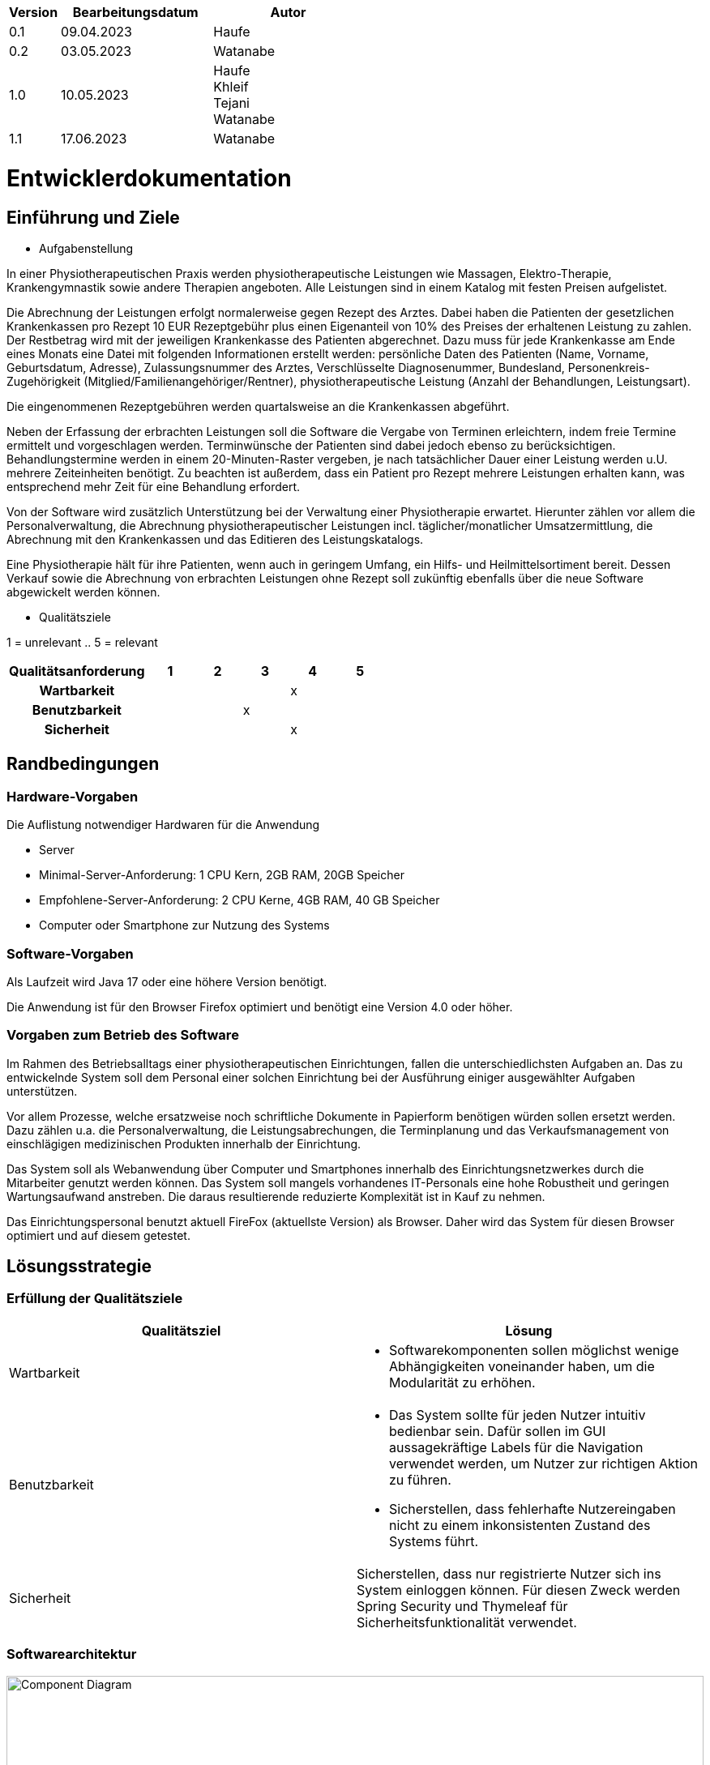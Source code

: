[options="header"]
[cols="1, 3, 3"]
|===
|Version | Bearbeitungsdatum   | Autor 
|0.1	| 09.04.2023 | Haufe
|0.2	|03.05.2023  | Watanabe
|1.0	|10.05.2023  | Haufe +
Khleif +
Tejani +
Watanabe
|1.1    |17.06.2023| Watanabe
|===

= Entwicklerdokumentation

== Einführung und Ziele
* Aufgabenstellung

In einer Physiotherapeutischen Praxis werden physiotherapeutische Leistungen wie Massagen, Elektro-Therapie, Krankengymnastik sowie andere Therapien angeboten. Alle Leistungen sind in einem Katalog mit festen Preisen aufgelistet.

Die Abrechnung der Leistungen erfolgt normalerweise gegen Rezept des Arztes. Dabei haben die Patienten der gesetzlichen Krankenkassen pro Rezept 10 EUR Rezeptgebühr plus einen Eigenanteil von 10% des Preises der erhaltenen Leistung zu zahlen. Der Restbetrag wird mit der jeweiligen Krankenkasse des Patienten abgerechnet. Dazu muss für jede Krankenkasse am Ende eines Monats eine Datei mit folgenden Informationen erstellt werden: persönliche Daten des Patienten (Name, Vorname, Geburtsdatum, Adresse), Zulassungsnummer des Arztes, Verschlüsselte Diagnosenummer, Bundesland, Personenkreis-Zugehörigkeit (Mitglied/Familienangehöriger/Rentner), physiotherapeutische Leistung (Anzahl der Behandlungen, Leistungsart).

Die eingenommenen Rezeptgebühren werden quartalsweise an die Krankenkassen abgeführt.

Neben der Erfassung der erbrachten Leistungen soll die Software die Vergabe von Terminen erleichtern, indem freie Termine ermittelt und vorgeschlagen werden. Terminwünsche der Patienten sind dabei jedoch ebenso zu berücksichtigen. Behandlungstermine werden in einem 20-Minuten-Raster vergeben, je nach tatsächlicher Dauer einer Leistung werden u.U. mehrere Zeiteinheiten benötigt. Zu beachten ist außerdem, dass ein Patient pro Rezept mehrere Leistungen erhalten kann, was entsprechend mehr Zeit für eine Behandlung erfordert.

Von der Software wird zusätzlich Unterstützung bei der Verwaltung einer Physiotherapie erwartet. Hierunter zählen vor allem die Personalverwaltung, die Abrechnung physiotherapeutischer Leistungen incl. täglicher/monatlicher Umsatzermittlung, die Abrechnung mit den Krankenkassen und das Editieren des Leistungskatalogs.

Eine Physiotherapie hält für ihre Patienten, wenn auch in geringem Umfang, ein Hilfs- und Heilmittelsortiment bereit. Dessen Verkauf sowie die Abrechnung von erbrachten Leistungen ohne Rezept soll zukünftig ebenfalls über die neue Software abgewickelt werden können.

* Qualitätsziele

1 = unrelevant ..
5 = relevant
[options="header", cols="3h, ^1, ^1, ^1, ^1, ^1"]
|===
|Qualitätsanforderung | 1 | 2 | 3 | 4 | 5
|Wartbarkeit          |   |   |   | x |
|Benutzbarkeit        |   |   | x |   |
|Sicherheit           |   |   |   | x |
|===

== Randbedingungen
=== Hardware-Vorgaben

Die Auflistung notwendiger Hardwaren für die Anwendung +

* Server
* Minimal-Server-Anforderung: 1 CPU Kern, 2GB RAM, 20GB Speicher
* Empfohlene-Server-Anforderung: 2 CPU Kerne, 4GB RAM, 40 GB Speicher
* Computer oder Smartphone zur Nutzung des Systems

=== Software-Vorgaben

Als Laufzeit wird Java 17 oder eine höhere Version benötigt. 

Die Anwendung ist für den Browser Firefox optimiert und benötigt eine Version 4.0 oder höher.

=== Vorgaben zum Betrieb des Software

Im Rahmen des Betriebsalltags einer physiotherapeutischen Einrichtungen, fallen die unterschiedlichsten
Aufgaben an. Das zu entwickelnde System soll dem Personal einer solchen Einrichtung bei der Ausführung
einiger ausgewählter Aufgaben unterstützen.

Vor allem Prozesse, welche ersatzweise noch schriftliche Dokumente in Papierform benötigen würden sollen ersetzt werden.
Dazu zählen u.a. die Personalverwaltung, die Leistungsabrechungen, die Terminplanung und das Verkaufsmanagement von einschlägigen
medizinischen Produkten innerhalb der Einrichtung.

Das System soll als Webanwendung über Computer und Smartphones innerhalb des Einrichtungsnetzwerkes durch
die Mitarbeiter genutzt werden können. Das System soll mangels vorhandenes IT-Personals eine hohe Robustheit und geringen Wartungsaufwand anstreben.
Die daraus resultierende reduzierte Komplexität ist in Kauf zu nehmen.

Das Einrichtungspersonal benutzt aktuell FireFox (aktuellste Version) als Browser. Daher wird das System für diesen Browser optimiert und auf diesem getestet.

== Lösungsstrategie
=== Erfüllung der Qualitätsziele
[options="header"]
|=== 
|Qualitätsziel |Lösung
|Wartbarkeit a|
* Softwarekomponenten sollen möglichst wenige Abhängigkeiten voneinander haben, um die Modularität zu erhöhen.
|Benutzbarkeit a|
* Das System sollte für jeden Nutzer intuitiv bedienbar sein. Dafür sollen im GUI aussagekräftige Labels für die Navigation verwendet werden, um Nutzer zur richtigen Aktion zu führen. 
* Sicherstellen, dass fehlerhafte Nutzereingaben nicht zu einem inkonsistenten Zustand des Systems führt. 
|Sicherheit a|
Sicherstellen, dass nur registrierte Nutzer sich ins System einloggen können.  Für diesen Zweck werden Spring Security und Thymeleaf  für Sicherheitsfunktionalität verwendet. 
|===


=== Softwarearchitektur

image::./images/OOD_Top_Level_Arch.png[Component Diagram, 100%, 0100%, pdfwidth=100%, title= "Top-level architecture", align=center]

=== Entwurfsentscheidungen
* Verwendete Muster +
Spring MVC

* Persistenz +
H2
* Benutzeroberfläche +
Thymeleaf

//* Verwendung externer Frameworks +
//Salespoint-framework


== User-Interface
image::image-2023-05-08-00-06-04-782.png[]

[options="header", cols="1,2"]
|===
|Externes Package |Verwendet von (Klasse der eigenen Anwendung)
|springframework.stereotype   |rezepterfassung.RezeptController +
                                rezepterfassung.RezeptInitializer +
                                terminplaner.TerminplanerController
|springframework.format|terminplaner.Termin
|springframework.core|rezepterfassung.RezeptInizializer, terminplaner.TerminInitializer
|springframework.http|terminplaner.TerminplanerController, rezepterfassung.RezeptController
|springframework.web|terminplaner.TerminplanerController, rezepterfassung.RezeptController
|springframework.data|rezepterfassung.RezeptRepository, terminplaner.TerminplanerRepository
|springframework.ui|rezepterfassung.RezeptController, terminplaner.TerminplanerController
|===


== Bausteinsicht
=== Entwurfsklassendiagramme der einzelnen Packages

image::./images/OOD_KD_Rezepterfassung.png[Use Case diagram, 100%, 0100%, pdfwidth=100%, title= "KD Rezepterfassung", align=center]

[options="header"]
|=== 
|Klasse/Enumeration |Description
|Rezept|Eine Entity-Klasse, welche die Attribute für ein Rezept enthält und einem Patient und einer Personal zugeordnet wird.
|RezeptController|Eine Controller-Klasse für Rezept
|RezeptManagement|Eine Klasse, welche insbesondere die Behandlungen beim Löschen von referenzierten Entitäten bietet (z.B. beim Löschen von Patienten/Personal/Leistung, wenn ein Rezept existiert, welches auf diese verweist)
|RezeptRepository|Eine Interface, welche dem Controller CRUD-Operationen bietet
|LeistungInfo|Eine Klasse, welche einem Rezept eine Liste von Leistungsarten und ihrer Stückzahl zuordnet
|AbrechnungEntry|Eine Klasse, welche für jede LeistungInfo-Entität ihre Rezeptinformationen sowie ihre Status (Leistung erbracht, archiviert, Zahlung bestätigt) speichert
|===

image::./images/OOD_KD_Terminplaner.png[Use Case diagram, 100%, 0100%, pdfwidth=100%, title= "KD Terminplaner", align=center]

[options="header"]
|===
|Klasse/Enumeration |Description
|Termin|Eine Entity-Klasse, welche die Attribute für einen Termin enthält
|TerminplanerController|Eine Controller-Klasse für Termin
|TerminRepository|Eine Interface, welche dem Controller CRUD-Operationen bietet
|TerminService|Eine Klasse, welche dem Controller Operationen für Kollisionserkennung sowie alternativen Terminvorschlag bietet
|===

image::./images/Patient klassen-diagram.png[Use Case diagram, 100%, 0100%, pdfwidth=100%, title= "KD Patientenverwaltung", align=center]

[options="header"]
|=== 
|Klasse/Enumeration |Description
|Patient|Eine Entity-Klasse, die Attribute für ein Patient enthält.
|PatientController|Eine Controller-Klasse für Patienten.
|PatientService|Eine Interface mit operation für patienten ohne Body.
|PatientServiceImpl|Eine Klasse, die Interface PatientService implimentiert.
|PatientRepository|Eine Klasse, die dem Controller CRUD-Operationen bietet.
|===

image::./images/Perosnal klassen-diagram.png[Use Case diagram, 100%, 0100%, pdfwidth=100%, title= "KD Personalverwaltung", align=center]

[options="header"]
|=== 
|Klasse/Enumeration |Description
|Personal|Eine Entity-Klasse, die Attribute für ein Personal enthält.
|PersonalController|Eine Controller-Klasse für Personal.
|PersonalService|Eine Interface mit operation für Personal ohne Body.
|PersonalServiceImpl|Eine Klasse, die Interface PersonalService implimentiert.
|PersonalRepository|Eine Klasse, die dem Controller CRUD-Operationen bietet.
|===


image::./images/KatalogLeistungKD.png[Use Case diagram, 100%, 0100%, pdfwidth=100%, title= "KD Katalogleistung", align=center]

[options="header"]
|===
|Klasse/Enumeration |Description
|Leistung|Eine Entity-Klasse, die Attribute für eine Leistung enthält.
|LeistungController|Eine Controller-Klasse für Leistungen.
|LeistungService|Eine Klasse mit operation für die Umsetzung Query und andere Methoden auf Leistung.
|LeistungDataInitializer| ist eine konkrete Implementierung des DataInitializer, die sich auf die Initialisierung von Leistungsdaten spezialisiert hat. Er enthält spezifische Logik und Methoden, die für die Initialisierung der Leistungsdaten relevant sind..
|DataInitializer|
Der DataInitializer ist eine Schnittstelle oder Klasse, die in einer Anwendung zur Initialisierung von Daten verwendet wird. Sie legt den grundlegenden Vertrag für die Dateninitialisierung fest, ohne spezifische Details zu enthalten..
|LeistungRepository|Eine Klasse, die dem Controller CRUD-Operationen bietet.
|===
=== Rückverfolgbarkeit zwischen Analyse- und Entwurfsmodell
[comment]
--
_Die folgende Tabelle zeigt die Rückverfolgbarkeit zwischen Entwurfs- und Analysemodell. Falls eine Klasse aus einem externen Framework im Entwurfsmodell eine Klasse des Analysemodells ersetzt,
wird die Art der Verwendung dieser externen Klasse in der Spalte *Art der Verwendung* mithilfe der folgenden Begriffe definiert:_

* Inheritance/Interface-Implementation
* Class Attribute
* Method Parameter
--
[options="header"]
|===
|Klasse/Enumeration (Analysemodell) |Klasse/Enumeration (Entwurfsmodell) |Art der Verwendung
| Personal |personalverwaltung.Personal|
| Personalverwaltung |personalverwaltung.PersonalManager, personalverwaltung.PersonalRepository,
CrudRepository| Inheritance
| Patient| patientverwaltung.Patient|
| Rezept |
rezepterfassung.Rezept,
rezepterfassung.LeistungInfo, rezepterfassung.AbrechnungEntry,
patientverwaltung.Patient, personalverwaltung.Personal |
| Rezepterfassung |
rezepterfassung.RezeptController,
rezepterfassung.RezeptRepository, rezepterfassung.RezeptManagement,
rezepterfassung.LeistungInfoRepository, rezepterfassung.AbrechnungEntryRepository,
CrudRepository| Inheritance
| Termin | terminplaner.Termin |
|Terminplaner|
terminplaner.TerminplanerController,
terminplaner.TerminplanerRepository, terminplaner.TerminService,
CrudRepository| Inheritance
|Leistung|leistungskatalog.Leistung |
|Leistungskatalog|
leistungskatalog.LeistungService,
leistungskatalog.KatalogleistungenController,
leistungskatalog.LeistungRepository, CrudRepository| Inheritance
|===

== Laufzeitsicht

image::./images/OOD_SD1.png[Sequence diagram, 100%, 0100%, pdfwidth=100%, title= "SD - Rezepterfassung sowie Terminbuchung", align=center]
image::./images/OOD_SD2.png[Sequence diagram, 100%, 0100%, pdfwidth=100%, title= "SD - Löschung der Leistungsart mit einem Rezept", align=center]
== Testplan PhysGenie
Nach der Entwicklung der Prototypen beginnt die individuelle Testphase. Hierbei prüft jede/r Entwickler/in den eigenen Code sowie die damit implementierten Funktionen. Somit wird sichergestellt, dass bereits funktionsfähiger Code für den ersten Gesamtprototypen genutzt wird. Hierbei wird für die Prüfung JUNIT genutzt. Während der Testphase ist besonderes Augenmerk auf die Funktionen innerhalb des eigenen simulierten Systems zu legen.

Nach erfolgreichem Abschluss der Tests, werden die Prototypen kombiniert und bilden nun die Anwendung. Nach erfolgreicher Migration beginnt die primäre Testphase. Hierbei wird die Entwicklungsgruppe bzw. Individuen dieser das gesamte System prüfen, indem spezifische alltägliche Workflows nachgebildet werden. Beispiele hierfür sind: „Ein neuer Patient besucht die Praxis“ oder „Ein Patient kommt mit einem Rezept in die Praxis“. Diese Testphase soll eine Dauer von maximal 1,5 Wochen beanspruchen. Hierbei wird besonderes Augenmerk auf die Schnittstellenarbeit zwischen den einzelnen Prototypen, sowie auf den Test der reibungsfreien Integration dieser gelegt.

Da die Prototypen auf Basis der Muss-Anforderungen konzipiert wurden, wird im gleichen geprüft, inwieweit allen diesbezüglichen Anforderungen entsprochen wurde. Diese Testphase soll maximal eine Woche beanspruchen.

Nach Abschluss des Gesamtsystemtest, beginnt die Cross-Test-Phase. Hierbei wird das Projekt einem anderen Entwicklungsteam übergeben, welches das System in Hinblick auf die Anforderungen prüft. Hierbei wird besonderes Augenmerk auf die Einschätzung der Peer-Gruppe gelegt, inwieweit das System produktiv den Ansprüchen einer Physiotherapie (auf Basis der Anforderungen) entsprechen kann. Diese Testphase soll maximal 2 Wochen benötigen.

Sind alle Tests erfolgreich abgeschlossen, gilt die Testphase als erfolgreich beendet. Sollten Fehler oder Probleme aufgetaucht sind, wird das entsprechend Feedback verarbeitet und ggf. implementiert. In diesem Fall beginnt eine verkürzte Testphase, in dessen Fokus die neue/geänderte Funktion liegt.

== Technische Schulden
* Auflistung der nicht erreichten Quality Gates und der zugehörigen SonarQube Issues zum Zeitpunkt der Abgabe

